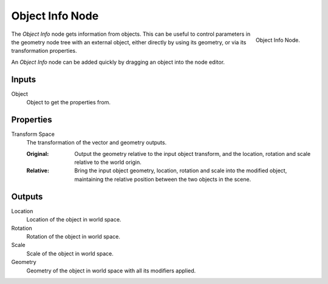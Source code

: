 .. index:: Geometry Nodes; Object Info
.. _bpy.types.GeometryNodeObjectInfo:

****************
Object Info Node
****************

.. figure:: /images/modeling_geometry-nodes_input_object-info_node.png
   :align: right

   Object Info Node.

The *Object Info* node gets information from objects.
This can be useful to control parameters in the geometry node tree with an external object,
either directly by using its geometry, or via its transformation properties.

An *Object Info* node can be added quickly by dragging an object into the node editor.


Inputs
======

Object
   Object to get the properties from.


Properties
==========

Transform Space
   The transformation of the vector and geometry outputs.

   :Original:
      Output the geometry relative to the input object transform, and the location,
      rotation and scale relative to the world origin.
   :Relative:
      Bring the input object geometry, location, rotation and scale into the modified object,
      maintaining the relative position between the two objects in the scene.


Outputs
=======

Location
   Location of the object in world space.
Rotation
   Rotation of the object in world space.
Scale
   Scale of the object in world space.

Geometry
   Geometry of the object in world space with all its modifiers applied.
